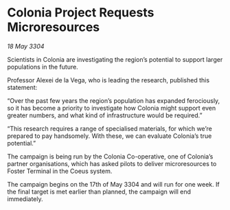 * Colonia Project Requests Microresources

/18 May 3304/

Scientists in Colonia are investigating the region’s potential to support larger populations in the future. 

Professor Alexei de la Vega, who is leading the research, published this statement: 

“Over the past few years the region’s population has expanded ferociously, so it has become a priority to investigate how Colonia might support even greater numbers, and what kind of infrastructure would be required.” 

“This research requires a range of specialised materials, for which we’re prepared to pay handsomely. With these, we can evaluate Colonia’s true potential.” 

The campaign is being run by the Colonia Co-operative, one of Colonia’s partner organisations, which has asked pilots to deliver microresources to Foster Terminal in the Coeus system. 

The campaign begins on the 17th of May 3304 and will run for one week. If the final target is met earlier than planned, the campaign will end immediately.